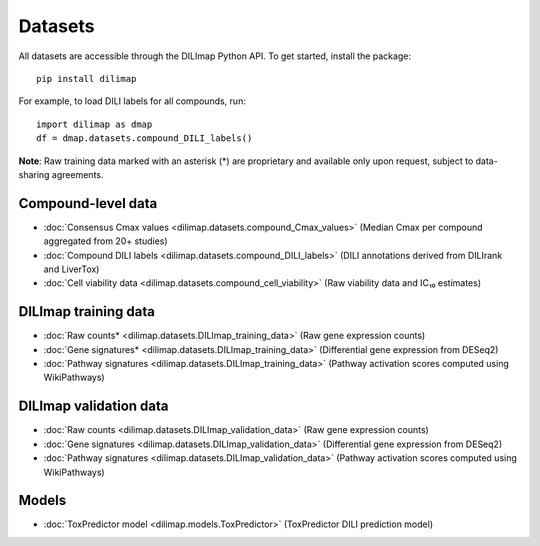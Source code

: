 Datasets
========
All datasets are accessible through the DILImap Python API. To get started, install the package::

    pip install dilimap

For example, to load DILI labels for all compounds, run::

    import dilimap as dmap
    df = dmap.datasets.compound_DILI_labels()

**Note**: Raw training data marked with an asterisk (*) are proprietary and available only upon request, subject to data-sharing agreements.

Compound-level data
-------------------

* :doc:`Consensus Cmax values <dilimap.datasets.compound_Cmax_values>` (Median Cmax per compound aggregated from 20+ studies)
* :doc:`Compound DILI labels <dilimap.datasets.compound_DILI_labels>` (DILI annotations derived from DILIrank and LiverTox)
* :doc:`Cell viability data <dilimap.datasets.compound_cell_viability>` (Raw viability data and IC₁₀ estimates)

DILImap training data
---------------------

* :doc:`Raw counts* <dilimap.datasets.DILImap_training_data>` (Raw gene expression counts)
* :doc:`Gene signatures* <dilimap.datasets.DILImap_training_data>` (Differential gene expression from DESeq2)
* :doc:`Pathway signatures <dilimap.datasets.DILImap_training_data>` (Pathway activation scores computed using WikiPathways)

DILImap validation data
-----------------------
* :doc:`Raw counts <dilimap.datasets.DILImap_validation_data>` (Raw gene expression counts)
* :doc:`Gene signatures <dilimap.datasets.DILImap_validation_data>` (Differential gene expression from DESeq2)
* :doc:`Pathway signatures <dilimap.datasets.DILImap_validation_data>` (Pathway activation scores computed using WikiPathways)

Models
------
* :doc:`ToxPredictor model <dilimap.models.ToxPredictor>` (ToxPredictor DILI prediction model)
